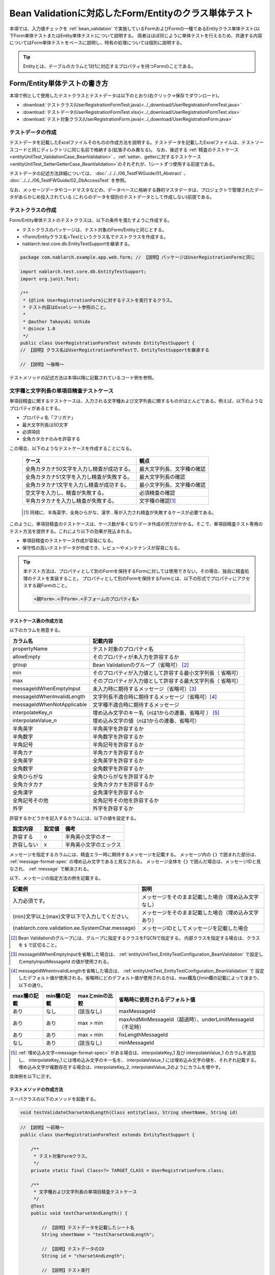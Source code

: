 .. _entityUnitTestWithBeanValidation:

==========================================================
Bean Validationに対応したForm/Entityのクラス単体テスト
==========================================================
本項では、入力値チェックを :ref:`bean_validation` で実施しているFormおよびFormの一種であるEntityクラス単体テスト(以下Form単体テストまたはEntity単体テスト)について説明する。
両者はほぼ同じように単体テストを行えるため、共通する内容についてはForm単体テストをベースに説明し、特有の処理については個別に説明する。

.. tip::
   Entityとは、テーブルのカラムと1対1に対応するプロパティを持つFormのことである。

-----------------------------
Form/Entity単体テストの書き方
-----------------------------
本項で例として使用したテストクラスとテストデータは以下のとおり(右クリック->保存でダウンロード)。

* :download:`テストクラス(UserRegistrationFormTest.java)<../_download/UserRegistrationFormTest.java>`
* :download:`テストデータ(UserRegistrationFormTest.xlsx)<../_download/UserRegistrationFormTest.xlsx>`
* :download:`テスト対象クラス(UserRegistrationForm.java)<../_download/UserRegistrationForm.java>`  

テストデータの作成
==================
テストデータを記載したExcelファイルそのものの作成方法を説明する。テストデータを記載したExcelファイルは、テストソースコードと同じディレクトリに同じ名前で格納する(拡張子のみ異なる)。
なお、後述する \
\ :ref:`精査のテストケース<entityUnitTest_ValidationCase_BeanValidation>` \ 、\
\ :ref:`setter、getterに対するテストケース<entityUnitTest_SetterGetterCase_BeanValidation>`\
のそれぞれが、1シートずつ使用する前提である。

テストデータの記述方法詳細については、 :doc:`../../../06_TestFWGuide/01_Abstract` 、 :doc:`../../../06_TestFWGuide/02_DbAccessTest` を参照。

なお、メッセージデータやコードマスタなどの、データベースに格納する静的マスタデータは、プロジェクトで管理されたデータがあらかじめ投入されている
(これらのデータを個別のテストデータとして作成しない)前提である。

テストクラスの作成
==================
Form/Entity単体テストのテストクラスは、以下の条件を満たすように作成する。

* テストクラスのパッケージは、テスト対象のForm/Entityと同じとする。
* <Form/Entityクラス名>Testというクラス名でテストクラスを作成する。
* nablarch.test.core.db.EntityTestSupportを継承する。

.. code-block:: java

   package com.nablarch.example.app.web.form; // 【説明】パッケージはUserRegistrationFormと同じ
   
   import nablarch.test.core.db.EntityTestSupport;
   import org.junit.Test;
   
   /**
    * {@link UserRegistrationForm}に対するテストを実行するクラス。
    * テスト内容はExcelシート参照のこと。
    *
    * @author Takayuki Uchida
    * @since 1.0
    */
   public class UserRegistrationFormTest extends EntityTestSupport {
   // 【説明】クラス名はUserRegistrationFormTestで、EntityTestSupportを継承する

   // 【説明】〜後略〜                

テストメソッドの記述方法は本項以降に記載されているコード例を参照。

.. _entityUnitTest_ValidationCase_BeanValidation:

文字種と文字列長の単項目精査テストケース
========================================

単項目精査に関するテストケースは、入力される文字種および文字列長に関するものがほとんどである。\
例えば、以下のようなプロパティがあるとする。

* プロパティ名「フリガナ」
* 最大文字列長は50文字
* 必須項目
* 全角カタカナのみを許容する

この場合、以下のようなテストケースを作成することになる。

 =============================================== =========================
 ケース                                           観点			 
 =============================================== =========================
 全角カタカナ50文字を入力し精査が成功する。        最大文字列長、文字種の確認	 
 全角カタカナ51文字を入力し精査が失敗する。        最大文字列長の確認		 
 全角カタカナ1文字を入力し精査が成功する。         最小文字列長、文字種の確認	 
 空文字を入力し、精査が失敗する。                  必須精査の確認		 
 半角カタカナを入力し精査が失敗する。              文字種の確認\ [#]_\		 
 =============================================== =========================

\ 
 
 .. [#] 同様に、半角英字、全角ひらがな、漢字...等が入力され精査が失敗するケースが必要である。

このように、単項目精査のテストケースは、ケース数が多くなりデータ作成の労力がかかる。\
そこで、単項目精査テスト専用のテスト方法を提供する。これにより以下の効果が見込まれる。

* 単項目精査のテストケース作成が容易になる。
* 保守性の高いテストデータが作成でき、レビューやメンテナンスが容易になる。


.. tip::
   本テスト方法は、プロパティとして別のFormを保持するFormに対しては使用できない。その場合、独自に精査処理のテストを実装すること。
   プロパティとして別のFormを保持するFormとは、以下の形式でプロパティにアクセスする親Formのこと。
   
   .. code-block:: none
   
      <親Form>.<子Form>.<子フォームのプロパティ名>

.. _entityUnitTest_CharsetAndLengthInputData_BeanValidation:

テストケース表の作成方法
------------------------

以下のカラムを用意する。

+-----------------------------------+----------------------------------------------------------+
| カラム名                          | 記載内容                                                 |
+===================================+==========================================================+
|propertyName                       |テスト対象のプロパティ名                                  |
+-----------------------------------+----------------------------------------------------------+
|allowEmpty                         |そのプロパティが未入力を許容するか                        |
+-----------------------------------+----------------------------------------------------------+
|group                              |Bean Validationのグループ（省略可） \ [#]_\               |
+-----------------------------------+----------------------------------------------------------+
|min                                |そのプロパティが入力値として許容する最小文字列長（        |
|                                   |省略可）                                                  |
+-----------------------------------+----------------------------------------------------------+
|max                                |そのプロパティが入力値として許容する最大文字列長（        |
|                                   |省略可）                                                  |
+-----------------------------------+----------------------------------------------------------+
|messageIdWhenEmptyInput            |未入力時に期待するメッセージ（省略可）\ [#]_\             |
+-----------------------------------+----------------------------------------------------------+
|messageIdWhenInvalidLength         |文字列長不適合時に期待するメッセージ（省略可）\ [#]_\     |
+-----------------------------------+----------------------------------------------------------+
|messageIdWhenNotApplicable         |文字種不適合時に期待するメッセージ                        |
+-----------------------------------+----------------------------------------------------------+
|interpolateKey\_\ *n*              |埋め込み文字のキー名（\ *n*\ は1からの連番、省略可        |
|                                   |） \ [#]_ \                                               |
+-----------------------------------+----------------------------------------------------------+
|interpolateValue\_\ *n*            |埋め込み文字の値（\ *n*\ は1からの連番、省略可）          |
+-----------------------------------+----------------------------------------------------------+
|半角英字                           |半角英字を許容するか                                      |
+-----------------------------------+----------------------------------------------------------+
|半角数字                           |半角数字を許容するか                                      |
+-----------------------------------+----------------------------------------------------------+
|半角記号                           |半角記号を許容するか                                      |
+-----------------------------------+----------------------------------------------------------+
|半角カナ                           |半角カナを許容するか                                      |
+-----------------------------------+----------------------------------------------------------+
|全角英字                           |全角英字を許容するか                                      |
+-----------------------------------+----------------------------------------------------------+
|全角数字                           |全角数字を許容するか                                      |
+-----------------------------------+----------------------------------------------------------+
|全角ひらがな                       |全角ひらがなを許容するか                                  |
+-----------------------------------+----------------------------------------------------------+
|全角カタカナ                       |全角カタカナを許容するか                                  |
+-----------------------------------+----------------------------------------------------------+
|全角漢字                           |全角漢字を許容するか                                      |
+-----------------------------------+----------------------------------------------------------+
|全角記号その他                     |全角記号その他を許容するか                                |
+-----------------------------------+----------------------------------------------------------+
|外字                               |外字を許容するか                                          |
+-----------------------------------+----------------------------------------------------------+

許容するかどうかを記入するカラムには、以下の値を設定する。

========== ======= ========================
設定内容    設定値    備考
========== ======= ========================
許容する     o      半角英小文字のオー
許容しない   x      半角英小文字のエックス
========== ======= ========================

\

メッセージを指定するカラムには、精査エラー時に期待するメッセージを記載する。
メッセージ内の ``{}`` で囲まれた部分は、 :ref:`message-format-spec` の埋め込み文字であると見なされる。
メッセージ全体を ``{}`` で囲んだ場合は、メッセージIDと見なされ、 :ref:`message` で解決される。

以下、メッセージの指定方法の例を記載する。

=================================================== =====================================================
記載例                                              説明
=================================================== =====================================================
入力必須です。                                      メッセージをそのまま記載した場合（埋め込み文字なし）
{min}文字以上{max}文字以下で入力してください。      メッセージをそのまま記載した場合（埋め込み文字あり）
{nablarch.core.validation.ee.SystemChar.message}    メッセージIDとしてメッセージを記載した場合
=================================================== =====================================================
  
\

.. [#] Bean Validationのグループには、グループに指定するクラスをFQCNで指定する。
       内部クラスを指定する場合は、クラスを ``$`` で区切ること。

\

.. [#] messageIdWhenEmptyInputを省略した場合は、 :ref:`entityUnitTest_EntityTestConfiguration_BeanValidation` で設定したemptyInputMessageId
       の値が使用される。

\

.. [#] messageIdWhenInvalidLengthを省略した場合は、 :ref:`entityUnitTest_EntityTestConfiguration_BeanValidation` で
       設定したデフォルト値が使用される。省略時にどのデフォルト値が使用されるかは、max欄及びmin欄の記載によって決まり、以下の通り。

+--------------+--------------+----------------+---------------------------------------------------------------+
| max欄の記載  | min欄の記載  | maxとminの比較 | 省略時に使用されるデフォルト値                                |
+==============+==============+================+===============================================================+
| あり         | なし         | (該当なし)     | maxMessageId                                                  |
+--------------+--------------+----------------+---------------------------------------------------------------+
| あり         | あり         | max > min      | maxAndMinMessageId（超過時）、underLimitMessageId（不足時）   |
+--------------+--------------+----------------+---------------------------------------------------------------+
| あり         | あり         | max = min      | fixLengthMessageId                                            |
+--------------+--------------+----------------+---------------------------------------------------------------+
| なし         | あり         | (該当なし)     | minMessageId                                                  |
+--------------+--------------+----------------+---------------------------------------------------------------+

\

.. [#] :ref:`埋め込み文字<message-format-spec>` がある場合は、interpolateKey_1 及び interpolateValue_1 のカラムを追加し、
       interpolateKey_1 には埋め込み文字のキー名を、 interpolateValue_1 には埋め込み文字の値を、それぞれ記載する。
       埋め込み文字が複数存在する場合は、interpolateKey_2, interpolateValue_2のようにカラムを増やす。

 
具体例を以下に示す。

.. image:: ../_image/entityUnitTest_CharsetAndLengthExample_BeanValidation.png
    :scale: 100


テストメソッドの作成方法
------------------------

 
スーパクラスの以下のメソッドを起動する。

.. code-block:: java

   void testValidateCharsetAndLength(Class entityClass, String sheetName, String id)


\ 

.. code-block:: java


   // 【説明】〜前略〜                
   public class UserRegistrationFormTest extends EntityTestSupport {
   
       /**
        * テスト対象Formクラス。
        */
       private static final Class<?> TARGET_CLASS = UserRegistrationForm.class;
   
       /**
        * 文字種および文字列長の単項目精査テストケース
        */
       @Test
       public void testCharsetAndLength() {
   
           // 【説明】テストデータを記載したシート名
           String sheetName = "testCharsetAndLength";
   
           // 【説明】テストデータのID
           String id = "charsetAndLength";
   
           // 【説明】テスト実行
           testValidateCharsetAndLength(TARGET_CLASS, sheetName, id);
       }
   
   // 【説明】〜後略〜                



このメソッドを実行すると、テストデータの各行毎に以下の観点でテストが実行される。

+---------------+-----------------------------+---------------------------------------------------+
| 観点          |入力値                       | 備考                                              |
+===============+=============================+===================================================+
| 文字種        |半角英字                     | | max(最大文字列長)欄に記載した長さの文字列で     |
+---------------+-----------------------------+ | 構成される。                                    |
| 文字種        |半角数字                     | | max欄が省略された場合は、min（最小文字列長）欄に|
+---------------+-----------------------------+ | 記載した長さの文字列で構成される。              |
| 文字種        |半角数字                     | | max欄、min欄ともに省略された場合は、            |
+---------------+-----------------------------+ | 長さ1の文字列で構成される。                     |
| 文字種        |半角記号                     |                                                   |
+---------------+-----------------------------+                                                   |
| 文字種        |半角カナ                     |                                                   |
+---------------+-----------------------------+                                                   |
| 文字種        |全角英字                     |                                                   |
+---------------+-----------------------------+                                                   |
| 文字種        |全角数字                     |                                                   |
+---------------+-----------------------------+                                                   |
| 文字種        |全角ひらがな                 |                                                   |
+---------------+-----------------------------+                                                   |
| 文字種        |全角カタカナ                 |                                                   |
+---------------+-----------------------------+                                                   |
| 文字種        |全角漢字                     |                                                   |
+---------------+-----------------------------+                                                   |
| 文字種        |全角記号その他               |                                                   |
+---------------+-----------------------------+                                                   |
| 文字種        |外字                         |                                                   |
+---------------+-----------------------------+---------------------------------------------------+
| 未入力        |空文字                       | | 長さ0の文字列                                   |
+---------------+-----------------------------+---------------------------------------------------+
| 最小文字列    |最小文字列長の文字列         | | 入力値は、o印を付けた文字種で構成される。       |
+---------------+-----------------------------+ | max欄が省略された場合は、                       |
| 最長文字列    |最長文字列長の文字列         | | 最長文字列・文字列長超過のテストは実行されない。|
+---------------+-----------------------------+ | min欄が省略された場合は、                       |
| 文字列長不足  |最小文字列長－１の文字列     | | 文字列長不足のテストは実行されない。            |
+---------------+-----------------------------+                                                   |
| 文字列長超過  |最大文字列長＋１の文字列     |                                                   |
+---------------+-----------------------------+---------------------------------------------------+



その他の単項目精査のテストケース
================================

前述の、文字種と文字列長の単項目精査テストケースを使用すれば\
大部分の単項目精査がテストできるが、一部の精査についてはカバーできないものもある。
例えば、日付入力項目のフォーマット精査が挙げられる。


このような単項目精査のテストについても、簡易にテストできる仕組みを用意している。
各プロパティについて、１つの入力値と期待するメッセージIDのペアを記述することで、
任意の値で単項目精査のテストができる。


.. tip::
   本テスト方法は、プロパティとして別のFormを保持するFormに対しては使用できない。その場合は、独自に精査処理のテストを実装すること。
   プロパティとして別のFormを保持するFormとは、以下の形式でプロパティにアクセスする親Formのこと。
   
   .. code-block:: none
   
      <親Form>.<子Form>.<子フォームのプロパティ名>


テストケース表の作成方法
------------------------

以下のカラムを用意する。

+-------------------------------+-----------------------------------------------------+
| カラム名                      | 記載内容                                            |
+===============================+=====================================================+
|propertyName                   | | テスト対象のプロパティ名                          |
+-------------------------------+-----------------------------------------------------+
|case                           | | テストケースの簡単な説明                          |
+-------------------------------+-----------------------------------------------------+
|group \ [#]_                   | | Bean Validationのグループ（省略可）               |
+-------------------------------+-----------------------------------------------------+
|input1\ [#]_                   | | 入力値 [#]_                                       |
+-------------------------------+-----------------------------------------------------+
|messageId\ [#]_                | | 上記入力値で単項目精査した場合に、発生すると期待す|
|                               |  るメッセージ                                       |
|                               | | （精査エラーにならないことを期待する場合は空欄）  |
+-------------------------------+-----------------------------------------------------+
|interpolateKey\_\ *n*          | | 埋め込み文字のキー名（\ *n*\ は1からの連番、省略可|
|                               |  ）                                                 |
+-------------------------------+-----------------------------------------------------+
|interpolateValue\_\ *n*        | | 埋め込み文字の値（\ *n*\ は1からの連番、省略可）  |
+-------------------------------+-----------------------------------------------------+

.. [#]  グループの指定方法は、 :ref:`文字種と文字列長の単項目精査テストケースの作成方法<entityUnitTest_CharsetAndLengthInputData_BeanValidation>` に記載の方法と同じである。

\

.. [#] ひとつのキーに対して複数のパラメータを指定する場合は、input2, input3 というようにカラムを増やす。

\

.. [#]  :ref:`special_notation_in_cell` の記法を使用することで、効率的に入力値を作成できる。

\

.. [#]  メッセージの指定方法は、 :ref:`文字種と文字列長の単項目精査テストケースの作成方法<entityUnitTest_CharsetAndLengthInputData_BeanValidation>` に記載の方法と同じである。

       

具体例を以下に示す。

.. image:: ../_image/entityUnitTest_singleValidationDataExample_BeanValidation.png
      :scale: 70           


テストメソッドの作成方法
------------------------

 
スーパクラスの以下のメソッドを起動する。

.. code-block:: java

   void testSingleValidation(Class entityClass, String sheetName, String id)




.. code-block:: java

   // 【説明】〜前略〜
   public class UserRegistrationFormTest extends EntityTestSupport {
   
       /**
        * テスト対象Formクラス。
        */
       private static final Class<?> TARGET_CLASS = UserRegistrationForm.class;
   
       // 【説明】〜中略〜

       /**
        * 単項目精査のテストケース（上記以外）
        */
       @Test
       public void testSingleValidation() {
   
           // 【説明】テストデータを記載したシート名
           String sheetName = "testSingleValidation";
   
           // 【説明】テストデータのID
           String id = "singleValidation";
   
           // 【説明】テスト実行
           testSingleValidation(TARGET_CLASS, sheetName, id);
       }
   
       // 【説明】〜後略〜


項目間精査のテストケース
========================

上記までの単項目精査でテストできないような、 :java:extdoc:`@AssertTrue <javax.validation.constraints.AssertTrue>` を指定した項目間精査などは、別途テストを作成する必要がある。


テストケース表の作成
--------------------

* IDは"testShots"固定とする。
* 以下のカラムを用意する。

 +-----------------------------------+---------------------------------------------------+
 | カラム名                          | 記載内容                                          |
 +===================================+===================================================+
 | title                             | | テストケースのタイトル                          |
 +-----------------------------------+---------------------------------------------------+
 | description                       | | テストケースの簡単な説明                        |
 +-----------------------------------+---------------------------------------------------+
 | group \ [#]_                      | | Bean Validationのグループ（省略可）             |
 +-----------------------------------+---------------------------------------------------+
 | expectedMessageId\ *n* \ [#]_     | | 期待するメッセージ（\ *n*\ は1からの連番 ）     |
 +-----------------------------------+---------------------------------------------------+
 | propertyName\ *n*                 | | 期待するプロパティ（\ *n*\ は1からの連番 ）     |
 +-----------------------------------+---------------------------------------------------+
 | interpolateKey\ *n*\_\ *k* \ [#]_ | | 埋め込み文字のキー名（\ *n*\ はexpectedMessageId|
 |                                   | | の *n* に対応、\ *k*\ は1からの連番。省略可）   |
 +-----------------------------------+---------------------------------------------------+
 | interpolateValue\ *n*\_\ *k*      | | 埋め込み文字の値（\ *n*\ はexpectedMessageId    |
 |                                   | | の *n* に対応、\ *k*\ は1からの連番。省略可）   |
 +-----------------------------------+---------------------------------------------------+

.. [#]  グループの指定方法は、 :ref:`文字種と文字列長の単項目精査テストケースの作成方法<entityUnitTest_CharsetAndLengthInputData_BeanValidation>`
        に記載の方法と同じである。

.. [#]  メッセージの指定方法は、 :ref:`文字種と文字列長の単項目精査テストケースの作成方法<entityUnitTest_CharsetAndLengthInputData_BeanValidation>`
        に記載の方法と同じである。複数のメッセージを期待する場合、expectedMessageId2, propertyName2というように数値を増やして右側に追加していく。

.. [#]  複数のメッセージに対応する埋め込み文字が存在する場合は、同様にinterpolateKey2_1, interpolateValue2_1,
        interpolateKey2_2, interpolateValue2_2のように数値を増やして右側に追加していく。

\

 精査エラーが発生するプロパティ名と、そのプロパティの精査エラーメッセージを記載する。精査エラーが発生しないプロパティは記載しない。

* 入力パラメータ表の作成

  * IDは"params"固定とする。
  * 上記のテストケース表に対応する、入力パラメータ\ [#]_ \を1行ずつ記載する。

\

    .. [#] :ref:`special_notation_in_cell` の記法を使用することで、効率的に入力値を作成できる。

\

    入力パラメータ表には、項目間精査で検証したいプロパティの値を記載する。
    項目間精査で検証したいプロパティ以外に、入力必須のプロパティが存在する場合は、それも記載する必要がある。

    具体例を以下に示す。
    下図では、"newPasswordとconfirmPasswordが等しいか否か"を検証するプロパティ（validPassword）に対するケースを作成している。

    .. image:: ../_image/entityUnitTest_validationTestData_BeanValidation.png
          :scale: 70

    ※Formの保有するプロパティ名のExcelへの記述手順は、 :ref:`property-name-copy-label` を参照。

.. tip::

   Form単体テストのテストケースやテストデータを作成する際、\
   **プロパティに保持している別のFormのプロパティ** を指定したいことがある。\
   この場合、次のように指定できる。
   
   * Formのコード例
   
   .. code-block:: java
   
     public class SampleForm {

         /** システムユーザ */
         private SystemUserEntity systemUser;

         /** 電話番号配列 */
         private UserTelEntity[] userTelArray;
     
         // 【説明】プロパティ以外は省略
     
     }

   * 保持しているFormのプロパティを指定する方法(SystemUserEntity.userIdを指定する場合)
   
   .. code-block:: none
   
      sampleForm.systemUser.userId

   * Form配列の要素のプロパティを指定する方法(UserTelEntity配列の先頭要素のプロパティを指定する場合)
   
   .. code-block:: none
   
      sampleForm.userTelArray[0].telNoArea



テストメソッドの作成方法
------------------------

スーパクラスの以下のメソッドを起動する。

.. code-block:: java

   void testBeanValidation(Class entityClass, String sheetName)


.. code-block:: java

   // 【説明】〜前略〜   
   public class UserRegistrationFormTest extends EntityTestSupport {

       /**
        * テスト対象Formクラス。
        */
       private static final Class<?> TARGET_CLASS = UserRegistrationForm.class;
   
       // 【説明】〜中略〜   

       /**
        * Form全体の精査のテストケース
        */
       @Test
       public void testWholeFormValidation() {
           // 【説明】テストデータを記載したシート名
           String sheetName = "testWholeFormValidation";
   
           // 【説明】テスト実行
           testBeanValidation(TARGET_CLASS, sheetName);
       }

     // 【説明】〜後略〜   


.. _entityUnitTest_SetterGetterCase_BeanValidation:

setter、getterに対するテストケース
==================================

setter、getterに対するテストでは、setterで設定した値とgetterで取得した値が、期待通りになっているか確認するケースを作成する。\
このとき対象となるプロパティは、Formに定義されている全てのプロパティである。

各プロパティに対して、setterに渡すためのデータと期待値(getterで取得した値と比較するデータ)を用意する。
テストメソッドでは、前述のsetterに渡すためのデータを引数にsetterを呼び出し、直後にgetterで取得した値と期待値が\
等しいことを確認している。

実際のテストコードでは、setterへの値の設定及び値の確認(期待値との比較)は、
自動テストフレームワークで提供されるメソッド内で行われる。 詳細は、:ref:`テストコード<test-setterGetter-java-label>`  を参照すること。


.. tip::
   
   Entityは自動生成されるため、アプリケーションで使用されないsetter/getterが生成される可能性がある。\
   その場合リクエスト単体テストではテストできないため、Entity単体テストでsetter/getterに対するテストを必ず行うこと。
   
   一方、一般的なFormの場合、アプリケーションで使用するsetter/getterのみを作成する。\
   したがって、リクエスト単体テストでsetter/getterのテストを行うことができる。\
   そのため、一般的なFormについては、クラス単体テストでsetter/getterのテストを行う必要はない。


Excelへの定義
-------------
.. image:: ../_image/entityUnitTest_SetterAndGetter.png
    :scale: 90

※Entityの保有するプロパティ名のExcelへの記述手順は、 :ref:`property-name-copy-label` を参照。

.. _test-setterGetter-java-label:

このデータを使用するテストメソッドを以下に示す。

.. code-block:: java

   // 【説明】～前略～

   public class UserRegistrationFormTest extends EntityTestSupport {
       /**
        * テスト対象Formクラス。
        */
       private static final Class<?> TARGET_CLASS = UserRegistrationForm.class;
   
       // 【説明】〜中略〜   

       /**
        * setter、getterのテストケース
        */
       @Test
       public void testSetterAndGetter() {
   
           String sheetName = "testSetterAndGetter";
   
           String id = "setterAndGetter";
   
           testSetterAndGetter(TARGET_CLASS, sheetName, id);
       }
   }

.. _testSetterAndGetter-note-label:

.. tip::

  testSetterAndGetterでテスト可能なプロパティの型(クラス)には制限がある。
  下記型(クラス)に該当しない場合には、各テストクラスにてsetterとgetterを明示的に呼び出してテストする必要がある。


  * String及び、String配列
  * BigDecimal及び、BigDecimal配列
  * java.util.Date及び、java.util.Date配列(Excelへはyyyy-MM-dd形式もしくはyyyy-MM-dd HH:mm:ss形式で記述すること)
  * valueOf(String)メソッドを持つクラス及び、その配列クラス(例えばIntegerやLong、java.sql.Dateやjava.sql.Timestampなど)

  以下に、個別のテスト実施方法の例を示す。
  この例では、Formが ``List<String>`` 型のプロパティ ``users`` を持っているとしている。

    * Excelへのデータ記述例

      .. image:: ../_image/entityUnitTest_SetterAndGetterOther.png
        :scale: 80


    * テストコード例

      .. code-block:: java

       /** setter/getterのテスト */
       @Test
       public void testSetterAndGetter() {
           // 【説明】
           // 共通にテストが実施出来る項目は、testSetterAndGetterを使用してテストを実施する。
           Class<?> entityClass = UserRegistrationForm.class;
           String sheetName = "testSetterAndGetter";
           String id = "setterAndGetter";
           testSetterAndGetter(entityClass, sheetName, id);

           // 【説明】
           // 共通にテストが実施出来ない項目は、個別にテストを実施する。

           // 【説明】
           // getParamMapを呼び出し、個別にテストを行うプロパティのテストデータを取得する。
           // (テスト対象のプロパティが複数ある場合は、getListParamMapを使用する。)
           Map<String, String[]> data = getParamMap(sheetName, "setterAndGetterOther");

           // 【説明】String[]から、Formのsetterの引数であるList<String>へ変換する
           List<String> users = Arrays.asList(data.get("set"));

           // 【説明】デフォルトコンストラクタを生成し、setterで値を設定する。
           UserRegistrationForm form = new UserRegistrationForm();
           form.setUsers(users);

           // 【説明】getterを呼び出し、期待値通りの値が返却されることを確認する。
           assertEquals(form.getUsers(), Arrays.asList(data.get("get")));

       }


.. tip::

  setterやgetterにロジックを記述した場合(例えば、setterは郵便番号上3桁と下4桁に別れているが、getterはまとめて7桁取得する場合など)は、
  そのロジックを確認するテストケースを作成すること。

  上記のテストをExcelに定義する場合には、下記画像のように定義する。::

    郵便番号に下記を設定した場合に、正しく7桁の郵便番号(0010001)が取得することを確認する例
      郵便番号上3桁:001
      郵便番号下4桁:0001

  .. image:: ../_image/entityUnitTest_SetterAndGetter_PostNo.png
    :scale: 80


.. _property-name-copy-label:

プロパティ名の一覧を簡易的に取得する手順
========================================

1. IntelliJ IDEAでテスト対象のFormクラスをオープンし、構造(ストラクチャー)を表示する。
   デフォルトでは、 ``Alt + 7`` のショートカットで表示できる。
   「Fields」ボタン及び「Non-public」ボタンを活性化させること。

  .. image:: ../_image/entityUnitTest_PropertyWrite1.png
    :scale: 85

2. コピーしたいプロパティを選択する。

  .. image:: ../_image/entityUnitTest_PropertyWrite2.png
    :scale: 100         

3. マウスの右クリックで表示されるメニューからCopyを選択する。

  .. image:: ../_image/entityUnitTest_PropertyWrite3.png
    :scale: 100         

4. コピーしたプロパティ名のリストをエクセルに貼り付ける。


.. _entityUnitTest_EntityTestConfiguration_BeanValidation:

自動テストフレームワーク設定値
==============================

:ref:`精査のテストケース<entityUnitTest_ValidationCase_BeanValidation>`\ を実施する際に必要な初期値設定について説明する。


設定項目一覧
------------

``nablarch.test.core.entity.EntityTestConfiguration``\ クラスを使用し、\
以下の値をコンポーネント設定ファイルで設定する。

+-------------------------+-------------------------------------------------------------------+
|     設定項目名          |説明                                                               |
+=========================+===================================================================+
|maxMessageId             |最大文字列長超過時のメッセージのデフォルト値                       |
+-------------------------+-------------------------------------------------------------------+
|maxAndMinMessageId       |最長最小文字列長範囲外のメッセージのデフォルト値(可変長、超過時)   |
+-------------------------+-------------------------------------------------------------------+
|underLimitMessageId      |最長最小文字列長範囲外のメッセージのデフォルト値(可変長、不足時)   |
+-------------------------+-------------------------------------------------------------------+
|fixLengthMessageId       |最長最小文字列長範囲外のメッセージのデフォルト値(固定長)           |
+-------------------------+-------------------------------------------------------------------+
|minMessageId             |文字列長不足時のメッセージのデフォルト値 \ [#]_\                   |
+-------------------------+-------------------------------------------------------------------+
|emptyInputMessageId      |未入力時のメッセージのデフォルト値                                 |
+-------------------------+-------------------------------------------------------------------+
|characterGenerator       |文字列生成クラス \ [#]_\                                           |
+-------------------------+-------------------------------------------------------------------+
|validationTestStrategy   |テスト用バリデーションストラテジ \ [#]_\                           |
+-------------------------+-------------------------------------------------------------------+

\

.. [#]
 :ref:`entityUnitTest_ValidationCase_BeanValidation` で、maxを省略したテストケースを作成する場合は指定必須。
   
.. [#]
 ``nablarch.test.core.util.generator.CharacterGenerator``\ の実装クラスを指定する。
 このクラスがテスト用の入力値を生成する。
 通常は、\ ``nablarch.test.core.util.generator.BasicJapaneseCharacterGenerator``\ を使用すれば良い。

.. [#]
 Bean Validationを使用する場合は、 ``nablarch.test.core.entity.BeanValidationTestStrategy``\ を固定で指定する。


コンポーネント設定ファイルの記述例
------------------------------------

テスト用コンポーネント設定ファイル記述例を示す。

.. code-block:: xml
 
  <!-- エンティティテスト設定 -->
  <component name="entityTestConfiguration" class="nablarch.test.core.entity.EntityTestConfiguration">
    <property name="maxMessageId"        value="{nablarch.core.validation.ee.Length.max.message}"/>
    <property name="maxAndMinMessageId"  value="{nablarch.core.validation.ee.Length.min.max.message}"/>
    <property name="fixLengthMessageId"  value="{nablarch.core.validation.ee.Length.fixed.message}"/>
    <property name="underLimitMessageId" value="{nablarch.core.validation.ee.Length.min.max.message}"/>
    <property name="maxMessageId"        value="{nablarch.core.validation.ee.Length.min.message}"/>
    <property name="emptyInputMessageId" value="{nablarch.core.validation.ee.Required.message}"/>
    <property name="characterGenerator">
      <component name="characterGenerator"
                 class="nablarch.test.core.util.generator.BasicJapaneseCharacterGenerator"/>
    </property>
    <property name="validationTestStrategy">
      <component class="nablarch.test.core.entity.BeanValidationTestStrategy"/>
    </property>
  </component>
